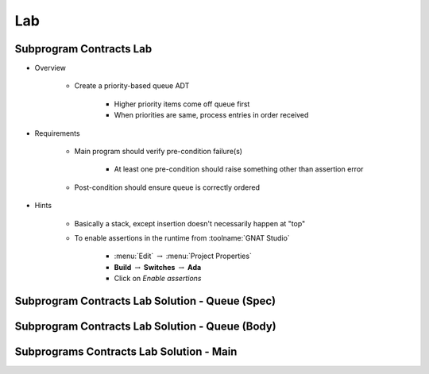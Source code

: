 ========
Lab
========

--------------------------
Subprogram Contracts Lab
--------------------------

* Overview

   - Create a priority-based queue ADT

      + Higher priority items come off queue first
      + When priorities are same, process entries in order received

* Requirements

   - Main program should verify pre-condition failure(s)

      - At least one pre-condition should raise something other than assertion error

   - Post-condition should ensure queue is correctly ordered

* Hints

   - Basically a stack, except insertion doesn't necessarily happen at "top"
   - To enable assertions in the runtime from :toolname:`GNAT Studio`

      * :menu:`Edit` :math:`\rightarrow` :menu:`Project Properties`
      * **Build** :math:`\rightarrow` **Switches** :math:`\rightarrow` **Ada**
      * Click on *Enable assertions*

--------------------------------------------------
Subprogram Contracts Lab Solution - Queue (Spec)
--------------------------------------------------

.. container:: source_include labs/answers/273_subprogram_contracts.txt :start-after:--Queue_Spec :end-before:--Queue_Spec :code:Ada :number-lines:1

--------------------------------------------------
Subprogram Contracts Lab Solution - Queue (Body)
--------------------------------------------------

.. container:: source_include labs/answers/273_subprogram_contracts.txt :start-after:--Queue_Body :end-before:--Queue_Body :code:Ada :number-lines:1

-------------------------------------------
Subprograms Contracts Lab Solution - Main
-------------------------------------------

.. container:: source_include labs/answers/273_subprogram_contracts.txt :start-after:--Main :end-before:--Main :code:Ada :number-lines:1
